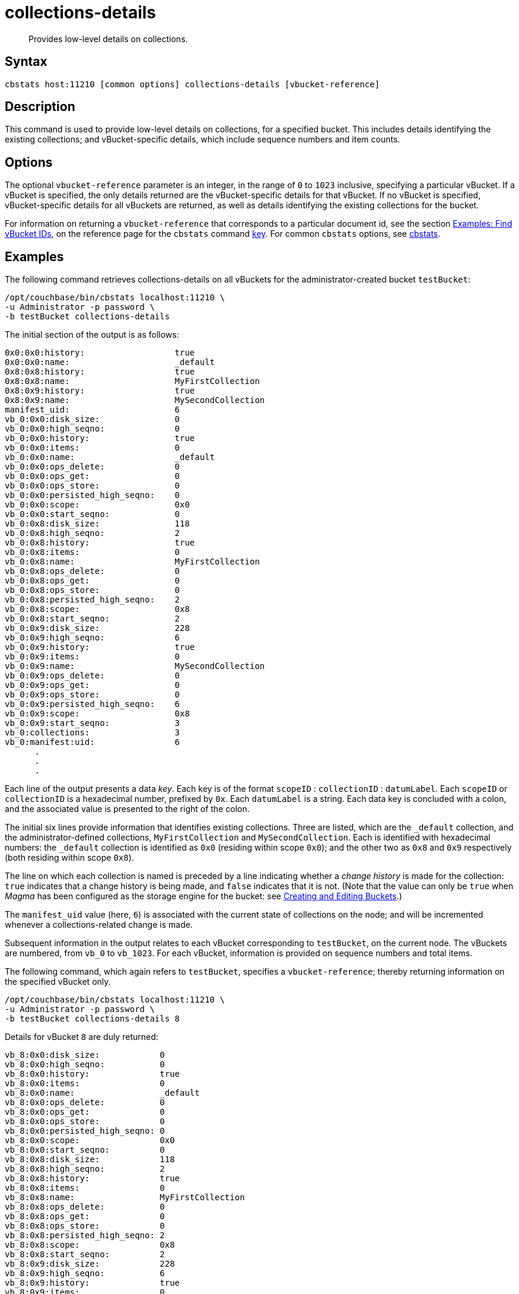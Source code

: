 = collections-details
:description: Provides low-level details on collections.
:page-topic-type: reference

[abstract]
{description}

== Syntax

----
cbstats host:11210 [common options] collections-details [vbucket-reference]
----

== Description

This command is used to provide low-level details on collections, for a specified bucket.
This includes details identifying the existing collections; and vBucket-specific details, which include sequence numbers and item counts.

== Options

The optional `vbucket-reference` parameter is an integer, in the range of `0` to `1023` inclusive, specifying a particular vBucket.
If a vBucket is specified, the only details returned are the vBucket-specific details for that vBucket.
If no vBucket is specified, vBucket-specific details for all vBuckets are returned, as well as details identifying the existing collections for the bucket.

For information on returning a `vbucket-reference` that corresponds to a particular document id, see the section xref:cli:cbstats/cbstats-key.adoc#find-vbucket-ids[Examples: Find vBucket IDs], on the reference page for the `cbstats` command xref:cli:cbstats/cbstats-key.adoc[key].
For common [.cmd]`cbstats` options, see xref:cli:cbstats-intro.adoc[cbstats].

== Examples

The following command retrieves collections-details on all vBuckets for the administrator-created bucket `testBucket`:

----
/opt/couchbase/bin/cbstats localhost:11210 \
-u Administrator -p password \
-b testBucket collections-details
----

The initial section of the output is as follows:

----
0x0:0x0:history:                  true
0x0:0x0:name:                     _default
0x8:0x8:history:                  true
0x8:0x8:name:                     MyFirstCollection
0x8:0x9:history:                  true
0x8:0x9:name:                     MySecondCollection
manifest_uid:                     6
vb_0:0x0:disk_size:               0
vb_0:0x0:high_seqno:              0
vb_0:0x0:history:                 true
vb_0:0x0:items:                   0
vb_0:0x0:name:                    _default
vb_0:0x0:ops_delete:              0
vb_0:0x0:ops_get:                 0
vb_0:0x0:ops_store:               0
vb_0:0x0:persisted_high_seqno:    0
vb_0:0x0:scope:                   0x0
vb_0:0x0:start_seqno:             0
vb_0:0x8:disk_size:               118
vb_0:0x8:high_seqno:              2
vb_0:0x8:history:                 true
vb_0:0x8:items:                   0
vb_0:0x8:name:                    MyFirstCollection
vb_0:0x8:ops_delete:              0
vb_0:0x8:ops_get:                 0
vb_0:0x8:ops_store:               0
vb_0:0x8:persisted_high_seqno:    2
vb_0:0x8:scope:                   0x8
vb_0:0x8:start_seqno:             2
vb_0:0x9:disk_size:               228
vb_0:0x9:high_seqno:              6
vb_0:0x9:history:                 true
vb_0:0x9:items:                   0
vb_0:0x9:name:                    MySecondCollection
vb_0:0x9:ops_delete:              0
vb_0:0x9:ops_get:                 0
vb_0:0x9:ops_store:               0
vb_0:0x9:persisted_high_seqno:    6
vb_0:0x9:scope:                   0x8
vb_0:0x9:start_seqno:             3
vb_0:collections:                 3
vb_0:manifest:uid:                6
      .
      .
      .
----

Each line of the output presents a data _key_.
Each key is of the format `scopeID` &#58; `collectionID` &#58; `datumLabel`.
Each `scopeID` or `collectionID` is a hexadecimal number, prefixed by `0x`.
Each `datumLabel` is a string.
Each data key is concluded with a colon, and the associated value is presented to the right of the colon.

The initial six lines provide information that identifies existing collections.
Three are listed, which are the `_default` collection, and the administrator-defined collections, `MyFirstCollection` and `MySecondCollection`.
Each is identified with hexadecimal numbers: the `_default` collection is identified as `0x0` (residing within scope `0x0`); and the other two as `0x8` and `0x9` respectively (both residing within scope `0x8`).

The line on which each collection is named is preceded by a line indicating whether a _change history_ is made for the collection: `true` indicates that a change history is being made, and `false` indicates that it is not.
(Note that the value can only be `true` when _Magma_ has been configured as the storage engine for the bucket: see xref:rest-api:rest-bucket-create.adoc[Creating and Editing Buckets].)

The `manifest_uid` value (here, `6`) is associated with the current state of collections on the node; and will be incremented whenever a collections-related change is made.

Subsequent information in the output relates to each vBucket corresponding to `testBucket`, on the current node.
The vBuckets are numbered, from `vb_0` to `vb_1023`.
For each vBucket, information is provided on sequence numbers and total items.

The following command, which again refers to `testBucket`, specifies a `vbucket-reference`; thereby returning information on the specified vBucket only.

----
/opt/couchbase/bin/cbstats localhost:11210 \
-u Administrator -p password \
-b testBucket collections-details 8
----

Details for vBucket `8` are duly returned:

----
vb_8:0x0:disk_size:            0
vb_8:0x0:high_seqno:           0
vb_8:0x0:history:              true
vb_8:0x0:items:                0
vb_8:0x0:name:                 _default
vb_8:0x0:ops_delete:           0
vb_8:0x0:ops_get:              0
vb_8:0x0:ops_store:            0
vb_8:0x0:persisted_high_seqno: 0
vb_8:0x0:scope:                0x0
vb_8:0x0:start_seqno:          0
vb_8:0x8:disk_size:            118
vb_8:0x8:high_seqno:           2
vb_8:0x8:history:              true
vb_8:0x8:items:                0
vb_8:0x8:name:                 MyFirstCollection
vb_8:0x8:ops_delete:           0
vb_8:0x8:ops_get:              0
vb_8:0x8:ops_store:            0
vb_8:0x8:persisted_high_seqno: 2
vb_8:0x8:scope:                0x8
vb_8:0x8:start_seqno:          2
vb_8:0x9:disk_size:            228
vb_8:0x9:high_seqno:           6
vb_8:0x9:history:              true
vb_8:0x9:items:                0
vb_8:0x9:name:                 MySecondCollection
vb_8:0x9:ops_delete:           0
vb_8:0x9:ops_get:              0
vb_8:0x9:ops_store:            0
vb_8:0x9:persisted_high_seqno: 6
vb_8:0x9:scope:                0x8
vb_8:0x9:start_seqno:          3
vb_8:collections:              3
vb_8:manifest:uid:             6
----

== See Also

For an overview of scopes and collections, see xref:learn:data/scopes-and-collections.adoc[Scopes and Collections].

For a step-by-step explanation of creating scopes and collections with the CLI, see xref:manage:manage-scopes-and-collections/manage-scopes-and-collections.adoc#manage-scopes-and-collections-with-the-cli[Manage Scopes and Collections with the CLI].
For a comparable explanation with the REST API, see xref:manage:manage-scopes-and-collections/manage-scopes-and-collections.adoc#manage-scopes-and-collections-with-the-rest-api[Manage Scopes and Collections with the REST API].

To use `cbstats` to provide higher-level information on collections, see the reference page for the xref:cli:cbstats/cbstats-collections.adoc[collections] command.

For information on establishing a change history for collections within a bucket, see see xref:rest-api:rest-bucket-create.adoc[Creating and Editing Buckets].
